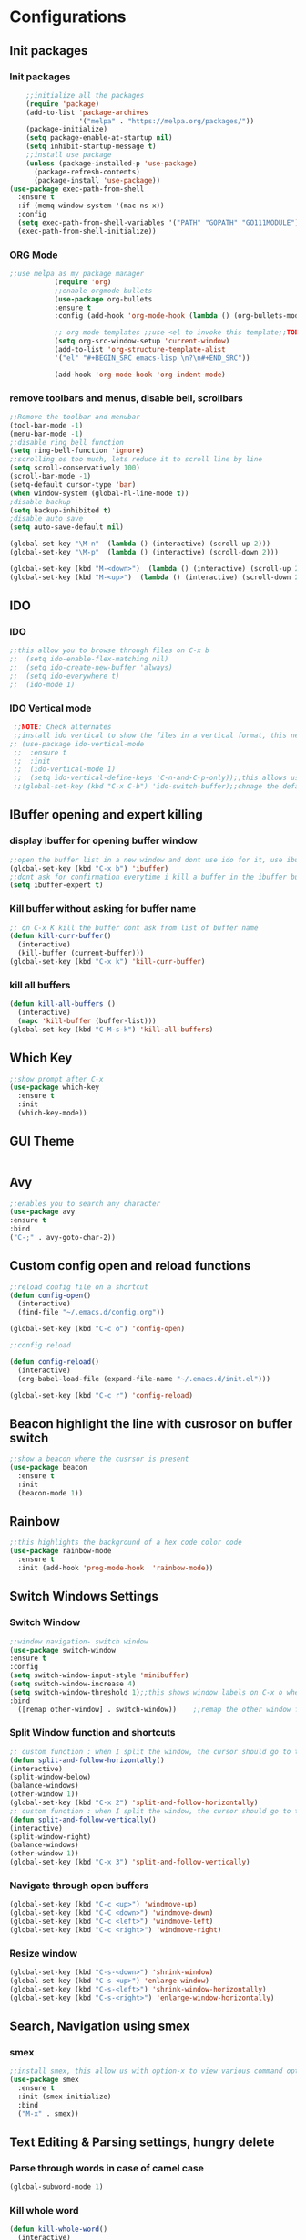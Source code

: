 * Configurations
** Init packages 
*** Init packages
#+BEGIN_SRC emacs-lisp
    ;;initialize all the packages
    (require 'package)
    (add-to-list 'package-archives			           
                 '("melpa" . "https://melpa.org/packages/")) 
    (package-initialize)	
    (setq package-enable-at-startup nil)		  		      
    (setq inhibit-startup-message t)
    ;;install use package
    (unless (package-installed-p 'use-package)
      (package-refresh-contents)
      (package-install 'use-package))				 
(use-package exec-path-from-shell
  :ensure t
  :if (memq window-system '(mac ns x))
  :config
  (setq exec-path-from-shell-variables '("PATH" "GOPATH" "GO111MODULE"))
  (exec-path-from-shell-initialize))
#+END_SRC
*** ORG Mode
#+BEGIN_SRC emacs-lisp
;;use melpa as my package manager			   
	       (require 'org)						      
	       ;;enable orgmode bullets					      
	       (use-package org-bullets					      
	       :ensure t							      
	       :config (add-hook 'org-mode-hook (lambda () (org-bullets-mode)))) 
	       
	       ;; org mode templates ;;use <el to invoke this template;;TODO: not working
	       (setq org-src-window-setup 'current-window)
	       (add-to-list 'org-structure-template-alist
	       '("el" "#+BEGIN_SRC emacs-lisp \n?\n#+END_SRC"))
	       
	       (add-hook 'org-mode-hook 'org-indent-mode)
#+END_SRC
*** remove toolbars and menus, disable bell, scrollbars
#+BEGIN_SRC emacs-lisp
  ;;Remove the toolbar and menubar
  (tool-bar-mode -1)		 
  (menu-bar-mode -1)
  ;;disable ring bell function
  (setq ring-bell-function 'ignore)
  ;;scrolling os too much, lets reduce it to scroll line by line
  (setq scroll-conservatively 100)				
  (scroll-bar-mode -1)
  (setq-default cursor-type 'bar)
  (when window-system (global-hl-line-mode t))
  ;disable backup
  (setq backup-inhibited t)
  ;disable auto save
  (setq auto-save-default nil)

  (global-set-key "\M-n"  (lambda () (interactive) (scroll-up 2)))
  (global-set-key "\M-p"  (lambda () (interactive) (scroll-down 2)))

  (global-set-key (kbd "M-<down>")  (lambda () (interactive) (scroll-up 2)))
  (global-set-key (kbd "M-<up>")  (lambda () (interactive) (scroll-down 2)))
#+END_SRC

** IDO
*** IDO
#+BEGIN_SRC emacs-lisp                             
;;this allow you to browse through files on C-x b
;;  (setq ido-enable-flex-matching nil)            
;;  (setq ido-create-new-buffer 'always)           
;;  (setq ido-everywhere t)                        
;;  (ido-mode 1)                                   

#+END_SRC

*** IDO Vertical mode
#+BEGIN_SRC emacs-lisp
  ;;NOTE: Check alternates											           
  ;;install ido vertical to show the files in a vertical format, this needs to be installed as its not part of emacs     
 ;; (use-package ido-vertical-mode										       	   
  ;;  :ensure t													       	   
  ;;  :init														   
  ;;  (ido-vertical-mode 1)												   
  ;;  (setq ido-vertical-define-keys 'C-n-and-C-p-only));;this allows us to traverse through files using up and down chords
  ;;(global-set-key (kbd "C-x C-b") 'ido-switch-buffer);;chnage the default key since the C-x b is bind to ibuffer         
#+END_SRC
** IBuffer opening and expert killing
*** display ibuffer for opening buffer window
#+BEGIN_SRC emacs-lisp												       
  ;;open the buffer list in a new window and dont use ido for it, use ibuffer, the window opens opn C-x b	       
  (global-set-key (kbd "C-x b") 'ibuffer)
  ;;dont ask for confirmation everytime i kill a buffer in the ibuffer buffer
  (setq ibuffer-expert t)					       
#+END_SRC													       
*** Kill buffer without asking for buffer name
#+BEGIN_SRC emacs-lisp						  
  ;; on C-x K kill the buffer dont ask from list of buffer name	  
  (defun kill-curr-buffer()					  
    (interactive)						  
    (kill-buffer (current-buffer)))				  
  (global-set-key (kbd "C-x k") 'kill-curr-buffer)		  
#+END_SRC
*** kill all buffers
#+BEGIN_SRC emacs-lisp
  (defun kill-all-buffers ()
    (interactive)
    (mapc 'kill-buffer (buffer-list)))
  (global-set-key (kbd "C-M-s-k") 'kill-all-buffers)
#+END_SRC
** Which Key
#+BEGIN_SRC emacs-lisp
  ;;show prompt after C-x
  (use-package which-key
    :ensure t
    :init
    (which-key-mode))
#+END_SRC
** GUI Theme
#+BEGIN_SRC emacs-lisp
 #+END_SRC
** Avy
#+BEGIN_SRC emacs-lisp
  ;;enables you to search any character
  (use-package avy
  :ensure t
  :bind
  ("C-;" . avy-goto-char-2))
#+END_SRC
** Custom config open and reload functions
#+BEGIN_SRC emacs-lisp
  ;;reload config file on a shortcut
  (defun config-open()
    (interactive)
    (find-file "~/.emacs.d/config.org"))

  (global-set-key (kbd "C-c o") 'config-open)

  ;;config reload

  (defun config-reload()
    (interactive)
    (org-babel-load-file (expand-file-name "~/.emacs.d/init.el")))

  (global-set-key (kbd "C-c r") 'config-reload)
#+END_SRC
** Beacon highlight the line with cusrosor on buffer switch
#+BEGIN_SRC emacs-lisp
  ;;show a beacon where the cusrsor is present
  (use-package beacon
    :ensure t
    :init
    (beacon-mode 1))
#+END_SRC
** Rainbow
#+BEGIN_SRC emacs-lisp
  ;;this highlights the background of a hex code color code
  (use-package rainbow-mode
    :ensure t
    :init (add-hook 'prog-mode-hook  'rainbow-mode))
#+END_SRC
** Switch Windows Settings
*** Switch Window
#+BEGIN_SRC emacs-lisp
    ;;window navigation- switch window
    (use-package switch-window
    :ensure t
    :config
    (setq switch-window-input-style 'minibuffer)
    (setq switch-window-increase 4)
    (setq switch-window-threshold 1);;this shows window labels on C-x o when the number of windows is greater than 3; keeping it 1 to allow resize shortcuts
    :bind
      ([remap other-window] . switch-window))    ;;remap the other window function to switch window
#+END_SRC
*** Split Window function and shortcuts
#+BEGIN_SRC emacs-lisp
    ;; custom function : when I split the window, the cursor should go to the newly created window
    (defun split-and-follow-horizontally()
    (interactive)
    (split-window-below)
    (balance-windows)
    (other-window 1))
    (global-set-key (kbd "C-x 2") 'split-and-follow-horizontally)
    ;; custom function : when I split the window, the cursor should go to the newly created window
    (defun split-and-follow-vertically()
    (interactive)
    (split-window-right)
    (balance-windows)
    (other-window 1))
    (global-set-key (kbd "C-x 3") 'split-and-follow-vertically)
#+END_SRC
*** Navigate through open buffers
#+BEGIN_SRC emacs-lisp
  (global-set-key (kbd "C-c <up>") 'windmove-up)
  (global-set-key (kbd "C-C <down>") 'windmove-down)
  (global-set-key (kbd "C-c <left>") 'windmove-left)
  (global-set-key (kbd "C-c <right>") 'windmove-right)
#+END_SRC
*** Resize window
#+BEGIN_SRC emacs-lisp
  (global-set-key (kbd "C-s-<down>") 'shrink-window)
  (global-set-key (kbd "C-s-<up>") 'enlarge-window)
  (global-set-key (kbd "C-s-<left>") 'shrink-window-horizontally)
  (global-set-key (kbd "C-s-<right>") 'enlarge-window-horizontally)
#+END_SRC
** Search, Navigation using smex
*** smex
#+BEGIN_SRC emacs-lisp
  ;;install smex, this allow us with option-x to view various command options
  (use-package smex
    :ensure t
    :init (smex-initialize)
    :bind
    ("M-x" . smex))
#+END_SRC
** Text Editing & Parsing settings, hungry delete
*** Parse through words in case of camel case
#+BEGIN_SRC emacs-lisp
  (global-subword-mode 1)
#+END_SRC
*** Kill whole word
#+BEGIN_SRC emacs-lisp
  (defun kill-whole-word()
    (interactive)
    (backward-word)
    (kill-word 1))
  (global-set-key (kbd "C-c w w") 'kill-whole-word)
#+END_SRC
*** Smart hungry delete
#+BEGIN_SRC emacs-lisp
  (use-package smart-hungry-delete
    :ensure t
    :init (global-set-key (kbd "C-<backspace>") 'smart-hungry-delete-backward-char))
#+END_SRC
*** Show line number in window
#+BEGIN_SRC emacs-lisp
  (use-package hlinum
    :ensure t)
  (hlinum-activate)
  (global-linum-mode t)
  (setq linum-format "%3d \u2502")
#+END_SRC
*** Replace yes and no with y or n
#+BEGIN_SRC emacs-lisp
  ;;ad alias for yes or no
  (defalias 'yes-or-no-p 'y-or-n-p)
#+END_SRC
*** Copy whole line
#+BEGIN_SRC emacs-lisp
  (defun copy-whole-line()
    (interactive)
    (save-excursion
      (kill-new (buffer-substring (point-at-bol) (point-at-eol)))))
  (global-set-key (kbd "C-c w l") 'copy-whole-line)

  ;; C-c w e copy rest of the line
    (defun copy-line-to-endofline()
      (interactive)
      (save-excursion
        (kill-new (buffer-substring (point) (point-at-eol)))))
    (global-set-key (kbd "C-c w e") 'copy-line-to-endofline)
#+END_SRC

*** kill ring- multiple
#+BEGIN_SRC emacs-lisp
  (use-package popup-kill-ring
    :ensure t
    :bind ("M-y" . popup-kill-ring))
#+END_SRC
*** mutiple cursors (highlight the selected text on the page and edit all)
#+BEGIN_SRC emacs-lisp
    (use-package multiple-cursors
      :ensure t
      :bind ("C-c q" . 'mc/mark-all-like-this))
  (global-set-key (kbd "C-S-c") 'mc/edit-lines)
#+END_SRC
*** expand-region
#+BEGIN_SRC emacs-lisp
  (use-package expand-region
    :ensure t)
  (global-set-key (kbd "C-=") 'er/expand-region)
#+END_SRC
*** pretty symbols
#+BEGIN_SRC emacs-lisp
  ;;chnages words to symbols like lambda, >= etc
  (use-package pretty-mode
    :ensure t
    :config (global-pretty-mode t))
#+END_SRC
*** replace the selection on select+type
#+BEGIN_SRC emacs-lisp
  ;;overwrite the selected values
  (delete-selection-mode 1)

#+END_SRC
** Programming Basic Settings
*** Electric Pair
#+BEGIN_SRC emacs-lisp
  ;;autocomplete the parentheses and others
  (setq electric-pair-pairs '(
			     (?\( . ?\))
			     (?\[ . ?\])
			     (?\" . ?\")
			     (?\' . ?\')
			     (?\{ . ?\})
			     ))
  (electric-pair-mode t)
#+END_SRC
*** sudo edit
#+BEGIN_SRC emacs-lisp
  (use-package sudo-edit
    :ensure t
    :bind ("s-e" . sudo-edit))
#+END_SRC
*** rainbow delimiters
#+BEGIN_SRC emacs-lisp
  (use-package rainbow-delimiters
  :ensure t
  :init (add-hook 'prog-mode-hook #'rainbow-delimiters-mode)
  (show-paren-mode 1))
#+END_SRC
*** Autocomplete
#+BEGIN_SRC emacs-lisp
      (use-package company
      :ensure t
      :config
      (setq company-idle-delay 0)
      (setq company-minimum-prefix-length 1)
      :init
      (add-hook 'after-init-hook 'global-company-mode))
  (setq company-begin-commands '(self-insert-command))

  ;;show companyquick help for symbols on popup
   (use-package company-quickhelp
     :ensure t)
   (company-quickhelp-mode)
#+END_SRC
*** yasnippet
#+BEGIN_SRC emacs-lisp
  ;;yasnippet provides the functionality
  ;;yasnippet snippet provides the snippets
  (use-package yasnippet
    :ensure t
    :config
    (use-package yasnippet-snippets
      :ensure t)
    (yas-reload-all)
    (yas-global-mode))
;;add custom snippets to /snippets/<prog.lang.name>-mode/ dir
#+END_SRC
*** Comment
#+BEGIN_SRC emacs-lisp
  ;; Toggle Comment Uncomment line
   (global-set-key (kbd "C-c .") 'comment-line)
#+END_SRC
*** Indentation highlighting
#+BEGIN_SRC emacs-lisp
  (use-package highlight-indent-guides
    :ensure t)
  (setq highlight-indent-guides-method 'bitmap)
  (add-hook 'prog-mode-hook 'highlight-indent-guides-mode)
  (setq highlight-indent-guides-auto-odd-face-perc 25)
  (setq highlight-indent-guides-auto-even-face-perc 25)
  (setq highlight-indent-guides-auto-character-face-perc 25)
#+END_SRC
*** IMenu
#+BEGIN_SRC emacs-lisp
(use-package imenu-list
  :ensure t
  :bind (("C-." . imenu-list-smart-toggle))
  :config
  (setq imenu-list-focus-after-activation t
        imenu-list-auto-resize nil))
#+END_SRC
*** highlight parenthesis
#+BEGIN_SRC emacs-lisp
  (use-package highlight-parentheses
  :ensure t)
  (add-hook 'prog-mode-hook #'highlight-parentheses-mode)
  (highlight-parentheses-mode)
#+END_SRC
** Modeline
*** Show line numbers
#+BEGIN_SRC emacs-lisp
  (line-number-mode 1)
  (column-number-mode 1)
#+END_SRC
*** smart mode line
#+BEGIN_SRC emacs-lisp
(setq sml/no-confirm-load-theme t)
(use-package smart-mode-line
:ensure t
:init (setq sml/theme 'dark))
;; TODO: use package dimisnish to remove minor modes fdeom the mode line
#+END_SRC
** Dashboard
#+BEGIN_SRC emacs-lisp
  (use-package dashboard
    :ensure t
    :config (dashboard-setup-startup-hook))
  (setq dashboard-banner-logo-title "Welcome Master K")
  (setq dashboard-center-content t)
#+END_SRC
** dmenu
#+BEGIN_SRC emacs-lisp
  (use-package dmenu
    :ensure t
    :bind ("C-M-<SPC>" . 'dmenu))
#+END_SRC
** symon
#+BEGIN_SRC emacs-lisp
  ;;system monitoring
  (use-package symon
    :ensure t
    :bind
    ("s-h" . symon-mode))
#+END_SRC
** IVY Swiper and Counsel(Add this at the end of file)
   #+BEGIN_SRC emacs-lisp
       ;;ivy is use as a replacement for ido
     (use-package ivy
       :ensure t
       :init (ivy-mode 1)
       (setq ivy-use-virtual-buffers t)
       (setq enable-recursive-minibuffers t)
       )
     ;;use ivy to switch buffers in the the mini buffer
     (global-set-key (kbd "C-x C-b") 'ivy-switch-buffer);;chnage the default key since the C-x b is bind to ibuffer

     ;;swiper: this provides a better search functionality, dependent on ivy package
     ;;use swiper for searching C-s
     (use-package swiper
       :ensure t
       :bind("C-s" . 'swiper)
       )
     ;;use counsel for command fuzzy search
     (use-package counsel
       :ensure t
       :init (counsel-mode 1))
       ;;add this at the end of file; else M-x bindings gets overidden
     (global-set-key (kbd "M-x") 'counsel-M-x)
   #+END_SRC
** Treemacs
#+BEGIN_SRC emacs-lisp
  ;;project-explorer installation
  (use-package treemacs
    :ensure t
    :bind
  ("M-p" . treemacs)
  ("M-0" . treemacs-select-window))


  (setq treemacs-filewatch-mode t)
  (setq treemacs-indentation-string " ")
  (setq treemacs-fringe-indicator-mode t)
  (setq treemacs-git-mode 'extended)
  (setq treemacs-show-hidden-files t)
  (setq treemacs-sorting 'alphabetic-asc)
  (setq treemacs-recenter-after-file-follow t)
  (setq split-width-threshold 0)
  (setq treemacs-position 'right)
#+END_SRC
** Cassandra
#+BEGIN_SRC emacs-lisp
  ;;Cassandra Plugin
  (use-package cql-mode
    :ensure t)
  ;;Enable go-mode only for .go file extensions
  (add-to-list 'auto-mode-alist '("\\.cql\\'" . cql-mode))
#+END_SRC
** Scroll Functions
#+BEGIN_SRC emacs-lisp
  ;;scroll in place without moving cursor
  (defun kb-scroll-up-hold-cursor ()
    "Scroll up one position in file."
    (interactive)
    (scroll-up-command 1))

  (defun kb-scroll-down-hold-cursor ()
    "Scroll down one position in file."
    (interactive)
    (scroll-up-command -1))

  ;;use these functions if you want to move the cusor with the scroll
  (defun kb-scroll-up ()
    "Scroll up one position in file, move cursor with the scroll."
    (interactive)
    (scroll-up-command -1)
    (forward-line -1))

  (defun kb-scroll-down ()
    "Scroll down one position in file, move cursor with the scroll."
    (interactive)
    (scroll-up-command 1)
    (forward-line 1))

  (bind-key "M-s-<up>"  'kb-scroll-up-hold-cursor)
  (bind-key "M-s-<down>"  'kb-scroll-down-hold-cursor)
#+END_SRC
** Smart Tabs
#+BEGIN_SRC emacs-lisp
  (use-package smart-tabs-mode
    :ensure t
    :config
    (setq indent-tab-mode t))
#+END_SRC
*** move the file backups to a different location
#+BEGIN_SRC emacs-lisp
  ;;Save backup file at a different location
  (setq backup-directory-alist '(("." . "~/.emacs.d/backup"))
    backup-by-copying t    ; Don't delink hardlinks
    version-control t      ; Use version numbers on backups
    delete-old-versions t  ; Automatically delete excess backups
    kept-new-versions 20   ; how many of the newest versions to keep
    kept-old-versions 5    ; and how many of the old
    )

#+END_SRC
** Display File name at the top
#+BEGIN_SRC emacs-lisp
  ;;Display file path in the title bar
  (setq frame-title-format
    '(:eval
      (if buffer-file-name
          (replace-regexp-in-string
           "\\\\" "/"
           (replace-regexp-in-string
            (regexp-quote (getenv "HOME")) "~"
            (convert-standard-filename buffer-file-name)))
        (buffer-name))))
#+END_SRC
** Tramp
#+BEGIN_SRC emacs-lisp
(require 'tramp)
(add-to-list 'tramp-remote-path "/home/kartik/src/go/bin")
;;(add-to-list 'tramp-remote-path 'tramp-own-remote-path)
(let ((process-environment tramp-remote-process-environment))
       (setenv "ENV" "$HOME/.profile")
       (setq tramp-remote-process-environment process-environment))
#+END_SRC
** GO Mode
#+BEGIN_SRC emacs-lisp
      (use-package go-mode
      :ensure t)
      (add-to-list 'auto-mode-alist '("\\.go\\'" . go-mode))
(add-hook 'go-mode-hook 'go-imenu-setup)
#+END_SRC
** GO IMenu
#+BEGIN_SRC emacs-lisp
(unless (package-installed-p 'go-imenu)
  (package-refresh-contents)
  (package-install 'go-imenu))
  (add-hook 'go-mode-hook 'go-imenu-setup)
#+END_SRC
** LSP
*** LSP mode(enabled for GO mode)
#+BEGIN_SRC emacs-lisp
    ;;lsp go mode

    ;;(add-to-list 'auto-mode-alist '("\\.go\\'" . 'go-mode))
    ;;(add-to-list 'auto-mode-alist '("\\.go\\'" . 'go-mode))
    (use-package lsp-mode
            :ensure t
            :commands (lsp lsp-deferred)
            :hook (go-mode . lsp-deferred))


    (defun lsp-go-install-save-hooks ()
              (add-hook 'before-save-hook #'lsp-format-buffer t t)
              (add-hook 'before-save-hook #'lsp-organize-imports t t))
    (add-hook 'go-mode-hook #'lsp-go-install-save-hooks)
    (add-hook 'go-mode-hook #'lsp)

    (setq lsp-headerline-breadcrumb-enable t)
    (setq lsp-enable-symbol-highlighting nil)
    (setq lsp-completion-provider :none)
    (setq lsp-completion-show-detail t)
    (setq lsp-completion-show-kind t)
    (setq lsp-lens-enable t)
    (setq lsp-ui-sideline-enable t)
    (setq lsp-ui-sideline-show-code-actions t)
    (setq lsp-ui-sideline-enable t)
    (setq lsp-ui-sideline-show-hover nil)
    (setq lsp-eldoc-enable-hover t)
    (setq lsp-modeline-diagnostics-enable t)
    (setq lsp-enable-semantic-highlighting nil)
#+END_SRC
*** LSP UI
#+BEGIN_SRC emacs-lisp
    (use-package lsp-ui
    :ensure t)
  (define-key lsp-ui-mode-map [remap xref-find-definitions] #'lsp-ui-peek-find-definitions)
  (define-key lsp-ui-mode-map [remap xref-find-references] #'lsp-ui-peek-find-references)
  (setq lsp-ui-sideline-show-code-actions t)
  (global-set-key (kbd "C-c a") 'lsp-ui-sideline-apply-code-actions)
  (setq lsp-ui-doc-enable t)
  (setq lsp-ui-doc-max-height 20)
  (setq lsp-ui-peek-enable t)
  (setq lsp-ui-peek-show-directory t)
  (setq lsp-ui-imenu-window-width 40)
  (global-set-key (kbd "C-?") 'lsp-ui-imenu)
#+END_SRC
*** flycheck
#+BEGIN_SRC emacs-lisp
  (use-package flycheck
    :ensure t)
  (global-flycheck-mode)
  ;;(package-install 'exec-path-from-shell)
  ;;(exec-path-from-shell-initialize)
#+END_SRC
*** lsp ivy
#+BEGIN_SRC emacs-lisp
  (use-package lsp-ivy :commands lsp-ivy-workspace-symbol)
  (use-package lsp-treemacs :commands lsp-treemacs-errors-list)
#+END_SRC
*** lsp dap mpde for debugging
#+BEGIN_SRC emacs-lisp
 ; (use-package dap-mode
;;:ensure t)
#+END_SRC
*** company mode(already installed)
*** lsp treemacs
#+BEGIN_SRC emacs-lisp
;;(lsp-treemacs-sync-mode 1)
#+END_SRC
*** lsp configurations
#+BEGIN_SRC emacs-lisp
  (lsp-register-custom-settings
   '(("gopls.completeUnimported" t t)
     ("gopls.staticcheck" t t)))
#+END_SRC
*** company lsp
#+BEGIN_SRC emacs-lisp
  ;; Lsp completion
  (use-package company-lsp
    :defer t
    :after lsp company
    :init
    (setq company-lsp-cache-candidates 'auto)
    :config
    (setq company-lsp-filter-candidates t))
#+END_SRC

*** GO PLS configurations
#+BEGIN_SRC emacs-lisp
;;(setq lsp-go-hover-kind "FullDocumentation")
#+END_SRC
** GO debugger
#+BEGIN_SRC emacs-lisp
;;;  (use-package go-dlv
 ;; :ensure t)
#+END_SRC
** GO Mode
#+BEGIN_SRC emacs-lisp

#+END_SRC
** Go Configurations
*** Go Direx
#+BEGIN_SRC emacs-lisp
;;  go get -u github.com/jstemmer/gotags
  (use-package direx
  :ensure t)
  (global-set-key (kbd "C-x C-j") 'direx:jump-to-directory)
 ;; install go tags

  (use-package go-direx
    :ensure t)
  (define-key go-mode-map (kbd "C-x C-j") 'go-direx-pop-to-buffer)


  (use-package popwin
    :ensure t)
  (push '("^\*go-direx:" :regexp t :position right :width 0.4 :dedicated t :stick t)
        popwin:special-display-config)
#+END_SRC
*** Go fill struct
#+BEGIN_SRC emacs-lisp
;;(use-package go-fill-struct
;; :ensure t)
#+END_SRC
*** Go Generate Test
#+BEGIN_SRC emacs-lisp
     ;Installs go-gen-test which generates test functions for the selcted functions
     ;;go get -u github.com/cweill/gotests/...
  (use-package gotest
    :ensure t)
  (use-package go-gen-test
    :ensure t)
#+END_SRC
*** Go Imports
#+BEGIN_SRC emacs-lisp
 ;; (use-package go-imports
 ;; :ensure t)
;;(setq go-save-hook #'goimports-before-save)
#+END_SRC
*** Go Guru
#+BEGIN_SRC emacs-lisp
  ;;install go guru and go eldoc using go get and emacs package
  (use-package go-guru
    :ensure t)
    (add-hook 'go-mode-hook #'go-guru-hl-identifier-mode)
;;use-go-mode-set-scope github.com/...   to specificy package scope usually a path to your project
#+END_SRC
*** Go eldoc
#+BEGIN_SRC emacs-lisp
;;show function paremeters in the minibuffer
(use-package go-eldoc
:ensure t) ;; Don't need to require, if you install by package.el
(add-hook 'go-mode-hook 'go-eldoc-setup)
(set-face-attribute 'eldoc-highlight-function-argument nil
                    :underline t
                    :weight 'bold)
#+END_SRC
*** Go fill struct
#+BEGIN_SRC emacs-lisp
(use-package go-fill-struct
:ensure t)
#+END_SRC
** Tramp
#+BEGIN_SRC emacs-lisp
(require 'tramp)
(defvar tramp-remote-path nil)
(setq tramp-remote-path "~/src/go/bin")
(setq tramp-remote-path "/usr/local/go/bin")

(custom-set-variables  '(tramp-remote-path
    (quote
     (tramp-own-remote-path))))

;;(let ((process-environment tramp-remote-process-environment))
;;       (setenv "ENV" "$HOME/.profile")
;;       (setq tramp-remote-process-environment process-environment))

(lsp-register-client
    (make-lsp-client :new-connection (lsp-tramp-connection "gopls")
                     :major-modes '(go-mode)
                     :remote? t
                     :server-id 'gopls-remote))

#+END_SRC
** DAP Mode
#+BEGIN_SRC emacs-lisp
;;    (setq package-archives '(("melpa" . "http://melpa.org/packages/")
 ;;   ("gnu" . "http://elpa.gnu.org/packages/")
  ;;                      ("marmalade" . "http://marmalade-repo.org/packages/")))
(use-package dap-mode
:ensure t)
(require 'dap-go)
(add-hook 'dap-stopped-hook
          (lambda (arg) (call-interactively #'dap-hydra)))

(dap-mode 1)

;; The modes below are optional

(dap-ui-mode 1)
;; enables mouse hover support
(dap-tooltip-mode 1)
;; use tooltips for mouse hover
;; if it is not enabled `dap-mode' will use the minibuffer.
(tooltip-mode 1)
;; displays floating panel with debug buttons
;; requies emacs 26+
(dap-ui-controls-mode 1)

#+END_SRC
** DOOM Theme
#+BEGIN_SRC emacs-lisp
     (use-package all-the-icons
     :ensure t)
     ;;run installation after this

     ;; (insert (all-the-icons-icon-for-file "foo.go"))
     (use-package treemacs-all-the-icons
     :ensure t
     :after treemacs)
     (treemacs-load-theme "all-the-icons")

     (use-package doom-themes
     :ensure t
       :config
       ;; Global settings (defaults)
       (setq doom-themes-enable-bold t    ; if nil, bold is universally disabled
             doom-themes-enable-italic t) ; if nil, italics is universally disabled
       (load-theme 'doom-tomorrow-night t)

       ;; Enable flashing mode-line on errors
       (doom-themes-visual-bell-config)

       (setq doom-themes-treemacs-enable-variable-pitch nil);;disable soom overriding treemacs font size

       (setq doom-themes-treemacs-theme "doom-colors") ; use the colorful treemacs theme
       (doom-themes-treemacs-config)

       ;; Corrects (and improves) org-mode's native fontification.
       (doom-themes-org-config))
      ;; (set-face-foreground 'linum "#FFFFFF")

     (use-package doom-modeline
       :ensure t
       :init (doom-modeline-mode 1)
       :hook (after-init . doom-modeline-mode))
       (setq doom-modeline-project-detection 'project)
       (setq doom-modeline-icon (display-graphic-p))
       (setq doom-modeline-major-mode-icon t)
       (setq doom-modeline-major-mode-color-icon t)
       (setq doom-modeline-buffer-state-icon t)
       (setq doom-modeline-buffer-modification-icon t)
       (setq doom-modeline-minor-modes nil)
       (setq doom-modeline-vcs-max-length 12)
       (setq doom-modeline-workspace-name t)
       (setq doom-modeline-lsp t)
       (setq doom-modeline-env-version t)
       (treemacs-resize-icons 44)
  ;;(set-face-attribute 'hl-line nil :inherit nil :background "gray6")
  (set-background-color "#070707")
#+END_SRC
** Make Mode
#+BEGIN_SRC emacs-lisp
(use-package make-mode
:ensure t)
#+END_SRC
** JSON Mode
#+BEGIN_SRC emacs-lisp
(use-package json-mode
  :mode "\\.json\\'")
#+END_SRC
** Yaml Mode
#+BEGIN_SRC emacs-lisp
#+END_SRC
